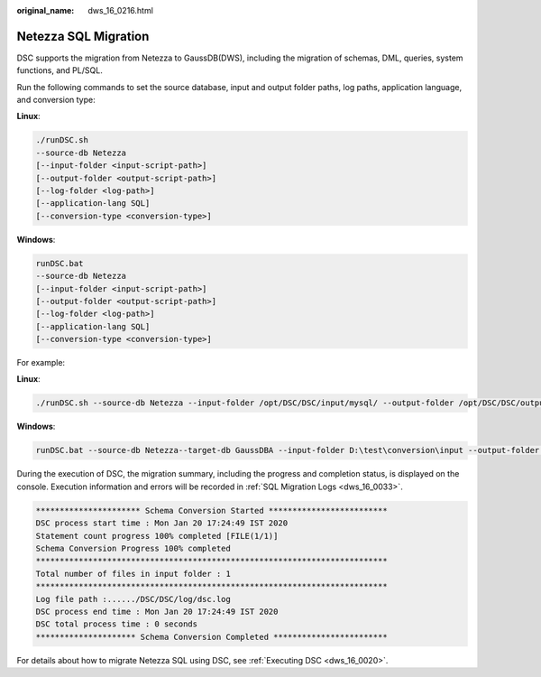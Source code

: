 :original_name: dws_16_0216.html

.. _dws_16_0216:

Netezza SQL Migration
=====================

DSC supports the migration from Netezza to GaussDB(DWS), including the migration of schemas, DML, queries, system functions, and PL/SQL.

Run the following commands to set the source database, input and output folder paths, log paths, application language, and conversion type:

**Linux**:

.. code-block::

   ./runDSC.sh
   --source-db Netezza
   [--input-folder <input-script-path>]
   [--output-folder <output-script-path>]
   [--log-folder <log-path>]
   [--application-lang SQL]
   [--conversion-type <conversion-type>]

**Windows**:

.. code-block::

   runDSC.bat
   --source-db Netezza
   [--input-folder <input-script-path>]
   [--output-folder <output-script-path>]
   [--log-folder <log-path>]
   [--application-lang SQL]
   [--conversion-type <conversion-type>]

For example:

**Linux**:

.. code-block::

   ./runDSC.sh --source-db Netezza --input-folder /opt/DSC/DSC/input/mysql/ --output-folder /opt/DSC/DSC/output/ --application-lang SQL --conversion-type BULK --log-folder/opt/DSC/DSC/log/

**Windows**:

.. code-block::

   runDSC.bat --source-db Netezza--target-db GaussDBA --input-folder D:\test\conversion\input --output-folder D:\test\conversion\output --log-folder D:\test\conversion\log --application-lang SQL --conversion-type Bulk

During the execution of DSC, the migration summary, including the progress and completion status, is displayed on the console. Execution information and errors will be recorded in :ref:`SQL Migration Logs <dws_16_0033>`.

.. code-block::

   ********************** Schema Conversion Started *************************
   DSC process start time : Mon Jan 20 17:24:49 IST 2020
   Statement count progress 100% completed [FILE(1/1)]
   Schema Conversion Progress 100% completed
   **************************************************************************
   Total number of files in input folder : 1
   **************************************************************************
   Log file path :....../DSC/DSC/log/dsc.log
   DSC process end time : Mon Jan 20 17:24:49 IST 2020
   DSC total process time : 0 seconds
   ********************* Schema Conversion Completed ************************

For details about how to migrate Netezza SQL using DSC, see :ref:`Executing DSC <dws_16_0020>`.
